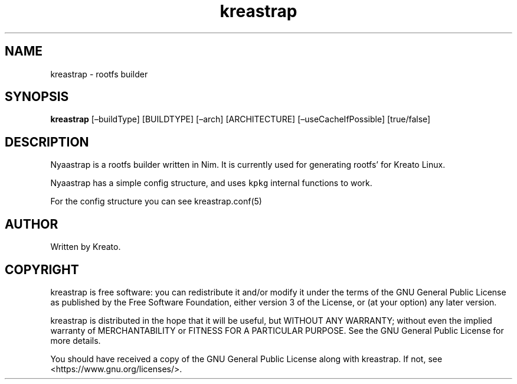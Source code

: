 .\" Automatically generated by Pandoc 2.9.2.1
.\"
.TH "kreastrap" "8" "" "" ""
.hy
.SH NAME
.PP
kreastrap - rootfs builder
.SH SYNOPSIS
.PP
\f[B]kreastrap\f[R] [\[en]buildType] [BUILDTYPE] [\[en]arch]
[ARCHITECTURE] [\[en]useCacheIfPossible] [true/false]
.SH DESCRIPTION
.PP
Nyaastrap is a rootfs builder written in Nim.
It is currently used for generating rootfs\[cq] for Kreato Linux.
.PP
Nyaastrap has a simple config structure, and uses \f[C]kpkg\f[R]
internal functions to work.
.PP
For the config structure you can see kreastrap.conf(5)
.SH AUTHOR
.PP
Written by Kreato.
.SH COPYRIGHT
.PP
kreastrap is free software: you can redistribute it and/or modify it
under the terms of the GNU General Public License as published by the
Free Software Foundation, either version 3 of the License, or (at your
option) any later version.
.PP
kreastrap is distributed in the hope that it will be useful, but WITHOUT
ANY WARRANTY; without even the implied warranty of MERCHANTABILITY or
FITNESS FOR A PARTICULAR PURPOSE.
See the GNU General Public License for more details.
.PP
You should have received a copy of the GNU General Public License along
with kreastrap.
If not, see <https://www.gnu.org/licenses/>.
